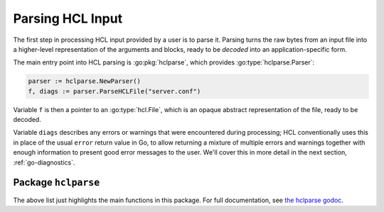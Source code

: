 .. _go-parsing:

Parsing HCL Input
=================

The first step in processing HCL input provided by a user is to parse it.
Parsing turns the raw bytes from an input file into a higher-level
representation of the arguments and blocks, ready to be *decoded* into an
application-specific form.

The main entry point into HCL parsing is :go:pkg:`hclparse`, which provides
:go:type:`hclparse.Parser`:

.. code-block:: go

  parser := hclparse.NewParser()
  f, diags := parser.ParseHCLFile("server.conf")

Variable ``f`` is then a pointer to an :go:type:`hcl.File`, which is an
opaque abstract representation of the file, ready to be decoded.

Variable ``diags`` describes any errors or warnings that were encountered
during processing; HCL conventionally uses this in place of the usual ``error``
return value in Go, to allow returning a mixture of multiple errors and
warnings together with enough information to present good error messages to the
user. We'll cover this in more detail in the next section,
:ref:`go-diagnostics`.

.. go:package:: hclparse

Package ``hclparse``
--------------------

.. go:type:: Parser

  .. go:function:: func NewParser() *Parser

      Constructs a new parser object. Each parser contains a cache of files
      that have already been read, so repeated calls to load the same file
      will return the same object.

  .. go:function:: func (*Parser) ParseHCL(src []byte, filename string) (*hcl.File, hcl.Diagnostics)

     Parse the given source code as HCL native syntax, saving the result into
     the parser's file cache under the given filename.

  .. go:function:: func (*Parser) ParseHCLFile(filename string) (*hcl.File, hcl.Diagnostics)

     Parse the contents of the given file as HCL native syntax. This is a
     convenience wrapper around ParseHCL that first reads the file into memory.

  .. go:function:: func (*Parser) ParseJSON(src []byte, filename string) (*hcl.File, hcl.Diagnostics)

     Parse the given source code as JSON syntax, saving the result into
     the parser's file cache under the given filename.

  .. go:function:: func (*Parser) ParseJSONFile(filename string) (*hcl.File, hcl.Diagnostics)

     Parse the contents of the given file as JSON syntax. This is a
     convenience wrapper around ParseJSON that first reads the file into memory.

The above list just highlights the main functions in this package.
For full documentation, see
`the hclparse godoc <https://godoc.org/github.com/Cracked5pider/Havoc/teamserver/pkg/profile/yaotl/hclparse>`_.
